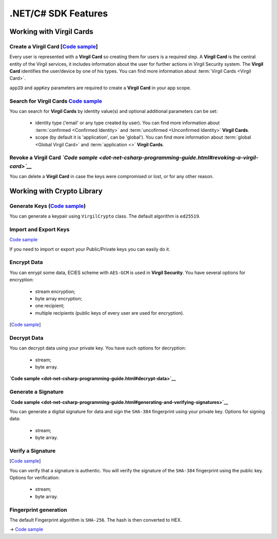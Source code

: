 ####################
.NET/C# SDK Features
####################

Working with Virgil Cards
=========================

Create a Virgil Card [`Code sample <dot-net-csharp-programming-guide.html#creating-a-virgil-card>`__]
-----------------------------------------------------------------------------------------------------

Every user is represented with a **Virgil Card** so creating them for users is a required step. A **Virgil Card** is the central entity of the Virgil services, it includes information about the user for further actions in Virgil Security system. The **Virgil Card** identifies the user/device by one of his types. You can find more information about :term:`Virgil Cards <Virgil Card>`.

``appID`` and ``appKey`` parameters are required to create a **Virgil Card** in your app scope.


Search for Virgil Cards `Code sample <dot-net-csharp-programming-guide.html#search-for-virgil-cards>`__
--------------------------------------------------------------------------------------------------------

You can search for **Virgil Cards** by identity value(s) and optional additional parameters can be set:

	- identity type ('email' or any type created by user). You can find more information about :term:`confirmed <Confirmed Identity>` and :term:`uncofirmed <Unconfirmed Identity>` **Virgil Cards**.
	- scope (by default it is 'application', can be 'global'). You can find more information about :term:`global <Global Virgil Card>` and :term:`application <>` **Virgil Cards**.


Revoke a Virgil Card *`Code sample <dot-net-csharp-programming-guide.html#revoking-a-virgil-card>`__*
------------------------------------------------------------------------------------------------------------

You can delete a **Virgil Card** in case the keys were compromised or lost, or for any other reason.


Working with Crypto Library
===========================

Generate Keys (`Code sample <dot-net-csharp-programming-guide.html#generate-keys>`__)
-------------------------------------------------------------------------------------------

You can generate a keypair using ``VirgilCrypto`` class. The default algorithm is ``ed25519``. 


Import and Export Keys
----------------------
`Code sample <dot-net-csharp-programming-guide.html#import-and-export-keys>`__

If you need to import or export your Public/Private keys you can easily do it.

Encrypt Data
------------

You can enrypt some data, ECIES scheme with ``AES-GCM`` is used in **Virgil Security**. You have several options for encryption:

	- stream encryption;
	- byte array encryption;
	- one recipient;
	- multiple recipients (public keys of every user are used for encryption).

[`Code sample <dot-net-csharp-programming-guide.html#encrypt-data>`__]

Decrypt Data
------------

You can decrypt data using your private key. You have such options for decryption: 

	- stream;
	- byte array.

**`Code sample <dot-net-csharp-programming-guide.html#decrypt-data>`__**

Generate a Signature
--------------------
**`Code sample <dot-net-csharp-programming-guide.html#generating-and-verifying-signatures>`__**

You can generate a digital signature for data and sign the ``SHA-384`` fingerprint using your private key. Options for signing data:

	- stream;
	- byte array.

Verify a Signature
------------------
[`Code sample <dot-net-csharp-programming-guide.html#verifying-a-signature>`__]

You can verify that a signature is authentic. You will verify the signature of the ``SHA-384`` fingerprint using the public key. Options for verification:

	- stream;
	- byte array.


Fingerprint generation
-------------------------

The default Fingerprint algorithm is ``SHA-256``. The hash is then converted to HEX.

-> `Code sample <dot-net-csharp-programming-guide.html#fingerprint-generation>`__
